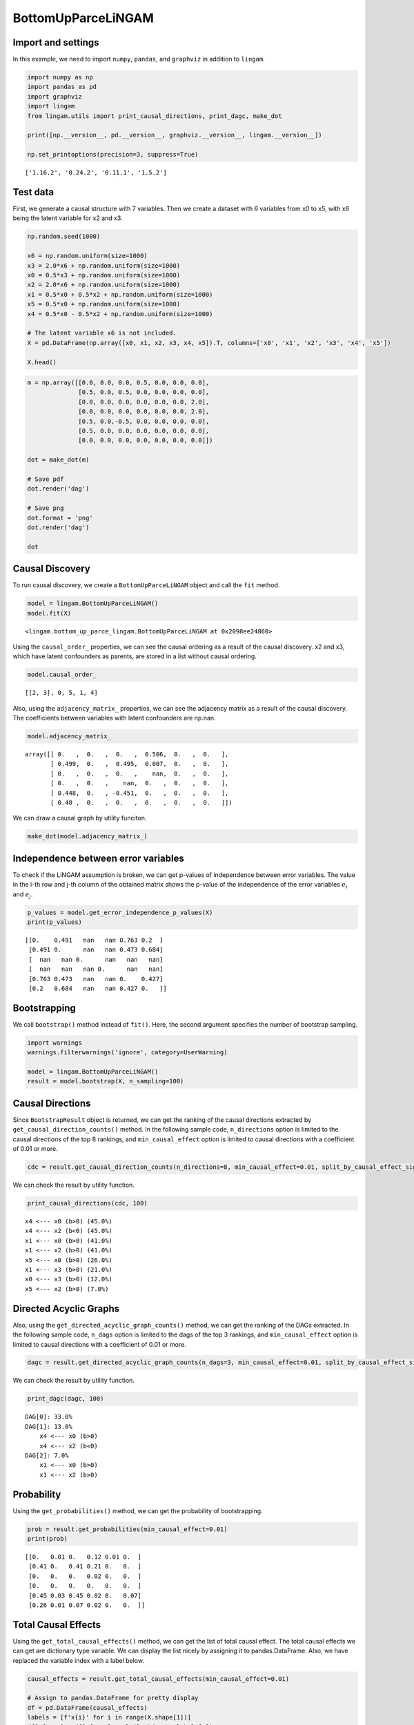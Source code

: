 BottomUpParceLiNGAM
===================

Import and settings
-------------------

In this example, we need to import ``numpy``, ``pandas``, and
``graphviz`` in addition to ``lingam``.

.. code-block:: python

    import numpy as np
    import pandas as pd
    import graphviz
    import lingam
    from lingam.utils import print_causal_directions, print_dagc, make_dot
    
    print([np.__version__, pd.__version__, graphviz.__version__, lingam.__version__])
    
    np.set_printoptions(precision=3, suppress=True)


.. parsed-literal::

    ['1.16.2', '0.24.2', '0.11.1', '1.5.2']
    

Test data
---------

First, we generate a causal structure with 7 variables. Then we create a
dataset with 6 variables from x0 to x5, with x6 being the latent
variable for x2 and x3.

.. code-block:: python

    np.random.seed(1000)

    x6 = np.random.uniform(size=1000)
    x3 = 2.0*x6 + np.random.uniform(size=1000)
    x0 = 0.5*x3 + np.random.uniform(size=1000)
    x2 = 2.0*x6 + np.random.uniform(size=1000)
    x1 = 0.5*x0 + 0.5*x2 + np.random.uniform(size=1000)
    x5 = 0.5*x0 + np.random.uniform(size=1000)
    x4 = 0.5*x0 - 0.5*x2 + np.random.uniform(size=1000)

    # The latent variable x6 is not included.
    X = pd.DataFrame(np.array([x0, x1, x2, x3, x4, x5]).T, columns=['x0', 'x1', 'x2', 'x3', 'x4', 'x5'])

    X.head()




.. raw:: html

    <div>
    <style scoped>
        .dataframe {
            font-family: verdana, arial, sans-serif;
            font-size: 11px;
            color: #333333;
            border-width: 1px;
            border-color: #B3B3B3;
            border-collapse: collapse;
        }
        .dataframe thead th {
            border-width: 1px;
            padding: 8px;
            border-style: solid;
            border-color: #B3B3B3;
            background-color: #B3B3B3;
        }
        .dataframe tbody th {
            border-width: 1px;
            padding: 8px;
            border-style: solid;
            border-color: #B3B3B3;
        }
        .dataframe tr:nth-child(even) th{
        background-color: #EAEAEA;
        }
        .dataframe tr:nth-child(even) td{
            background-color: #EAEAEA;
        }
        .dataframe td {
            border-width: 1px;
            padding: 8px;
            border-style: solid;
            border-color: #B3B3B3;
            background-color: #ffffff;
        }
    </style>
    <table border="1" class="dataframe">
      <thead>
        <tr style="text-align: right;">
          <th></th>
          <th>x0</th>
          <th>x1</th>
          <th>x2</th>
          <th>x3</th>
          <th>x4</th>
          <th>x5</th>
        </tr>
      </thead>
      <tbody>
        <tr>
          <th>0</th>
          <td>1.505949</td>
          <td>2.667827</td>
          <td>2.029420</td>
          <td>1.463708</td>
          <td>0.615387</td>
          <td>1.157907</td>
        </tr>
        <tr>
          <th>1</th>
          <td>1.379130</td>
          <td>1.721744</td>
          <td>0.965613</td>
          <td>0.801952</td>
          <td>0.919654</td>
          <td>0.957148</td>
        </tr>
        <tr>
          <th>2</th>
          <td>1.436825</td>
          <td>2.845166</td>
          <td>2.773506</td>
          <td>2.533417</td>
          <td>-0.616746</td>
          <td>0.903326</td>
        </tr>
        <tr>
          <th>3</th>
          <td>1.562885</td>
          <td>2.205270</td>
          <td>1.080121</td>
          <td>1.192257</td>
          <td>1.240595</td>
          <td>1.411295</td>
        </tr>
        <tr>
          <th>4</th>
          <td>1.940721</td>
          <td>2.974182</td>
          <td>2.140298</td>
          <td>1.886342</td>
          <td>0.451992</td>
          <td>1.770786</td>
        </tr>
      </tbody>
    </table>
    </div>
    <br>



.. code-block:: python

    m = np.array([[0.0, 0.0, 0.0, 0.5, 0.0, 0.0, 0.0],
                  [0.5, 0.0, 0.5, 0.0, 0.0, 0.0, 0.0],
                  [0.0, 0.0, 0.0, 0.0, 0.0, 0.0, 2.0],
                  [0.0, 0.0, 0.0, 0.0, 0.0, 0.0, 2.0],
                  [0.5, 0.0,-0.5, 0.0, 0.0, 0.0, 0.0],
                  [0.5, 0.0, 0.0, 0.0, 0.0, 0.0, 0.0],
                  [0.0, 0.0, 0.0, 0.0, 0.0, 0.0, 0.0]])

    dot = make_dot(m)

    # Save pdf
    dot.render('dag')

    # Save png
    dot.format = 'png'
    dot.render('dag')

    dot




.. image:: ../image/bottom_up_parce.svg



Causal Discovery
----------------

To run causal discovery, we create a ``BottomUpParceLiNGAM`` object and
call the ``fit`` method.

.. code-block:: python

    model = lingam.BottomUpParceLiNGAM()
    model.fit(X)




.. parsed-literal::

    <lingam.bottom_up_parce_lingam.BottomUpParceLiNGAM at 0x2098ee24860>



Using the ``causal_order_`` properties, we can see the causal ordering
as a result of the causal discovery. x2 and x3, which have latent
confounders as parents, are stored in a list without causal ordering.

.. code-block:: python

    model.causal_order_




.. parsed-literal::

    [[2, 3], 0, 5, 1, 4]



Also, using the ``adjacency_matrix_`` properties, we can see the
adjacency matrix as a result of the causal discovery. The coefficients
between variables with latent confounders are np.nan.

.. code-block:: python

    model.adjacency_matrix_




.. parsed-literal::

    array([[ 0.   ,  0.   ,  0.   ,  0.506,  0.   ,  0.   ],
           [ 0.499,  0.   ,  0.495,  0.007,  0.   ,  0.   ],
           [ 0.   ,  0.   ,  0.   ,    nan,  0.   ,  0.   ],
           [ 0.   ,  0.   ,    nan,  0.   ,  0.   ,  0.   ],
           [ 0.448,  0.   , -0.451,  0.   ,  0.   ,  0.   ],
           [ 0.48 ,  0.   ,  0.   ,  0.   ,  0.   ,  0.   ]])



We can draw a causal graph by utility funciton.

.. code-block:: python

    make_dot(model.adjacency_matrix_)




.. image:: ../image/bottom_up_parce2.svg



Independence between error variables
------------------------------------

To check if the LiNGAM assumption is broken, we can get p-values of
independence between error variables. The value in the i-th row and j-th
column of the obtained matrix shows the p-value of the independence of
the error variables :math:`e_i` and :math:`e_j`.

.. code-block:: python

    p_values = model.get_error_independence_p_values(X)
    print(p_values)


.. parsed-literal::

    [[0.    0.491   nan   nan 0.763 0.2  ]
     [0.491 0.      nan   nan 0.473 0.684]
     [  nan   nan 0.      nan   nan   nan]
     [  nan   nan   nan 0.      nan   nan]
     [0.763 0.473   nan   nan 0.    0.427]
     [0.2   0.684   nan   nan 0.427 0.   ]]
    

Bootstrapping
-------------

We call ``bootstrap()`` method instead of ``fit()``. Here, the second
argument specifies the number of bootstrap sampling.

.. code-block:: python

    import warnings
    warnings.filterwarnings('ignore', category=UserWarning)
    
    model = lingam.BottomUpParceLiNGAM()
    result = model.bootstrap(X, n_sampling=100)

Causal Directions
-----------------

Since ``BootstrapResult`` object is returned, we can get the ranking of
the causal directions extracted by ``get_causal_direction_counts()``
method. In the following sample code, ``n_directions`` option is limited
to the causal directions of the top 8 rankings, and
``min_causal_effect`` option is limited to causal directions with a
coefficient of 0.01 or more.

.. code-block:: python

    cdc = result.get_causal_direction_counts(n_directions=8, min_causal_effect=0.01, split_by_causal_effect_sign=True)

We can check the result by utility function.

.. code-block:: python

    print_causal_directions(cdc, 100)


.. parsed-literal::

    x4 <--- x0 (b>0) (45.0%)
    x4 <--- x2 (b<0) (45.0%)
    x1 <--- x0 (b>0) (41.0%)
    x1 <--- x2 (b>0) (41.0%)
    x5 <--- x0 (b>0) (26.0%)
    x1 <--- x3 (b>0) (21.0%)
    x0 <--- x3 (b>0) (12.0%)
    x5 <--- x2 (b>0) (7.0%)
    

Directed Acyclic Graphs
-----------------------

Also, using the ``get_directed_acyclic_graph_counts()`` method, we can
get the ranking of the DAGs extracted. In the following sample code,
``n_dags`` option is limited to the dags of the top 3 rankings, and
``min_causal_effect`` option is limited to causal directions with a
coefficient of 0.01 or more.

.. code-block:: python

    dagc = result.get_directed_acyclic_graph_counts(n_dags=3, min_causal_effect=0.01, split_by_causal_effect_sign=True)

We can check the result by utility function.

.. code-block:: python

    print_dagc(dagc, 100)


.. parsed-literal::

    DAG[0]: 33.0%
    DAG[1]: 13.0%
    	x4 <--- x0 (b>0)
    	x4 <--- x2 (b<0)
    DAG[2]: 7.0%
    	x1 <--- x0 (b>0)
    	x1 <--- x2 (b>0)
    

Probability
-----------

Using the ``get_probabilities()`` method, we can get the probability of
bootstrapping.

.. code-block:: python

    prob = result.get_probabilities(min_causal_effect=0.01)
    print(prob)


.. parsed-literal::

    [[0.   0.01 0.   0.12 0.01 0.  ]
     [0.41 0.   0.41 0.21 0.   0.  ]
     [0.   0.   0.   0.02 0.   0.  ]
     [0.   0.   0.   0.   0.   0.  ]
     [0.45 0.03 0.45 0.02 0.   0.07]
     [0.26 0.01 0.07 0.02 0.   0.  ]]
    

Total Causal Effects
--------------------

Using the ``get_total_causal_effects()`` method, we can get the list of
total causal effect. The total causal effects we can get are dictionary
type variable. We can display the list nicely by assigning it to
pandas.DataFrame. Also, we have replaced the variable index with a label
below.

.. code-block:: python

    causal_effects = result.get_total_causal_effects(min_causal_effect=0.01)
    
    # Assign to pandas.DataFrame for pretty display
    df = pd.DataFrame(causal_effects)
    labels = [f'x{i}' for i in range(X.shape[1])]
    df['from'] = df['from'].apply(lambda x : labels[x])
    df['to'] = df['to'].apply(lambda x : labels[x])
    df




.. raw:: html

    <div>
    <style scoped>
        .dataframe {
            font-family: verdana, arial, sans-serif;
            font-size: 11px;
            color: #333333;
            border-width: 1px;
            border-color: #B3B3B3;
            border-collapse: collapse;
        }
        .dataframe thead th {
            border-width: 1px;
            padding: 8px;
            border-style: solid;
            border-color: #B3B3B3;
            background-color: #B3B3B3;
        }
        .dataframe tbody th {
            border-width: 1px;
            padding: 8px;
            border-style: solid;
            border-color: #B3B3B3;
        }
        .dataframe tr:nth-child(even) th{
        background-color: #EAEAEA;
        }
        .dataframe tr:nth-child(even) td{
            background-color: #EAEAEA;
        }
        .dataframe td {
            border-width: 1px;
            padding: 8px;
            border-style: solid;
            border-color: #B3B3B3;
            background-color: #ffffff;
        }
    </style>
    <table border="1" class="dataframe">
      <thead>
        <tr style="text-align: right;">
          <th></th>
          <th>from</th>
          <th>to</th>
          <th>effect</th>
          <th>probability</th>
        </tr>
      </thead>
      <tbody>
        <tr>
          <th>0</th>
          <td>x0</td>
          <td>x5</td>
          <td>0.515510</td>
          <td>0.12</td>
        </tr>
        <tr>
          <th>1</th>
          <td>x0</td>
          <td>x1</td>
          <td>0.477885</td>
          <td>0.11</td>
        </tr>
        <tr>
          <th>2</th>
          <td>x0</td>
          <td>x4</td>
          <td>0.494946</td>
          <td>0.11</td>
        </tr>
        <tr>
          <th>3</th>
          <td>x2</td>
          <td>x1</td>
          <td>0.482657</td>
          <td>0.02</td>
        </tr>
        <tr>
          <th>4</th>
          <td>x2</td>
          <td>x4</td>
          <td>-0.490889</td>
          <td>0.02</td>
        </tr>
        <tr>
          <th>5</th>
          <td>x3</td>
          <td>x0</td>
          <td>0.511008</td>
          <td>0.01</td>
        </tr>
        <tr>
          <th>6</th>
          <td>x3</td>
          <td>x1</td>
          <td>0.653876</td>
          <td>0.01</td>
        </tr>
        <tr>
          <th>7</th>
          <td>x3</td>
          <td>x2</td>
          <td>0.790837</td>
          <td>0.01</td>
        </tr>
        <tr>
          <th>8</th>
          <td>x3</td>
          <td>x4</td>
          <td>-0.126227</td>
          <td>0.01</td>
        </tr>
        <tr>
          <th>9</th>
          <td>x3</td>
          <td>x5</td>
          <td>0.265528</td>
          <td>0.01</td>
        </tr>
      </tbody>
    </table>
    </div>
    <br>


We can easily perform sorting operations with pandas.DataFrame.

.. code-block:: python

    df.sort_values('effect', ascending=False).head()




.. raw:: html

    <div>
    <style scoped>
        .dataframe {
            font-family: verdana, arial, sans-serif;
            font-size: 11px;
            color: #333333;
            border-width: 1px;
            border-color: #B3B3B3;
            border-collapse: collapse;
        }
        .dataframe thead th {
            border-width: 1px;
            padding: 8px;
            border-style: solid;
            border-color: #B3B3B3;
            background-color: #B3B3B3;
        }
        .dataframe tbody th {
            border-width: 1px;
            padding: 8px;
            border-style: solid;
            border-color: #B3B3B3;
        }
        .dataframe tr:nth-child(even) th{
        background-color: #EAEAEA;
        }
        .dataframe tr:nth-child(even) td{
            background-color: #EAEAEA;
        }
        .dataframe td {
            border-width: 1px;
            padding: 8px;
            border-style: solid;
            border-color: #B3B3B3;
            background-color: #ffffff;
        }
    </style>
    <table border="1" class="dataframe">
      <thead>
        <tr style="text-align: right;">
          <th></th>
          <th>from</th>
          <th>to</th>
          <th>effect</th>
          <th>probability</th>
        </tr>
      </thead>
      <tbody>
        <tr>
          <th>7</th>
          <td>x3</td>
          <td>x2</td>
          <td>0.790837</td>
          <td>0.01</td>
        </tr>
        <tr>
          <th>6</th>
          <td>x3</td>
          <td>x1</td>
          <td>0.653876</td>
          <td>0.01</td>
        </tr>
        <tr>
          <th>0</th>
          <td>x0</td>
          <td>x5</td>
          <td>0.515510</td>
          <td>0.12</td>
        </tr>
        <tr>
          <th>5</th>
          <td>x3</td>
          <td>x0</td>
          <td>0.511008</td>
          <td>0.01</td>
        </tr>
        <tr>
          <th>2</th>
          <td>x0</td>
          <td>x4</td>
          <td>0.494946</td>
          <td>0.11</td>
        </tr>
      </tbody>
    </table>
    </div>
    <br>


.. code-block:: python

    df.sort_values('probability', ascending=True).head()




.. raw:: html

    <div>
    <style scoped>
        .dataframe {
            font-family: verdana, arial, sans-serif;
            font-size: 11px;
            color: #333333;
            border-width: 1px;
            border-color: #B3B3B3;
            border-collapse: collapse;
        }
        .dataframe thead th {
            border-width: 1px;
            padding: 8px;
            border-style: solid;
            border-color: #B3B3B3;
            background-color: #B3B3B3;
        }
        .dataframe tbody th {
            border-width: 1px;
            padding: 8px;
            border-style: solid;
            border-color: #B3B3B3;
        }
        .dataframe tr:nth-child(even) th{
        background-color: #EAEAEA;
        }
        .dataframe tr:nth-child(even) td{
            background-color: #EAEAEA;
        }
        .dataframe td {
            border-width: 1px;
            padding: 8px;
            border-style: solid;
            border-color: #B3B3B3;
            background-color: #ffffff;
        }
    </style>
    <table border="1" class="dataframe">
      <thead>
        <tr style="text-align: right;">
          <th></th>
          <th>from</th>
          <th>to</th>
          <th>effect</th>
          <th>probability</th>
        </tr>
      </thead>
      <tbody>
        <tr>
          <th>5</th>
          <td>x3</td>
          <td>x0</td>
          <td>0.511008</td>
          <td>0.01</td>
        </tr>
        <tr>
          <th>6</th>
          <td>x3</td>
          <td>x1</td>
          <td>0.653876</td>
          <td>0.01</td>
        </tr>
        <tr>
          <th>7</th>
          <td>x3</td>
          <td>x2</td>
          <td>0.790837</td>
          <td>0.01</td>
        </tr>
        <tr>
          <th>8</th>
          <td>x3</td>
          <td>x4</td>
          <td>-0.126227</td>
          <td>0.01</td>
        </tr>
        <tr>
          <th>9</th>
          <td>x3</td>
          <td>x5</td>
          <td>0.265528</td>
          <td>0.01</td>
        </tr>
      </tbody>
    </table>
    </div>
    <br>


And with pandas.DataFrame, we can easily filter by keywords. The
following code extracts the causal direction towards x1.

.. code-block:: python

    df[df['to']=='x1'].head()




.. raw:: html

    <div>
    <style scoped>
        .dataframe {
            font-family: verdana, arial, sans-serif;
            font-size: 11px;
            color: #333333;
            border-width: 1px;
            border-color: #B3B3B3;
            border-collapse: collapse;
        }
        .dataframe thead th {
            border-width: 1px;
            padding: 8px;
            border-style: solid;
            border-color: #B3B3B3;
            background-color: #B3B3B3;
        }
        .dataframe tbody th {
            border-width: 1px;
            padding: 8px;
            border-style: solid;
            border-color: #B3B3B3;
        }
        .dataframe tr:nth-child(even) th{
        background-color: #EAEAEA;
        }
        .dataframe tr:nth-child(even) td{
            background-color: #EAEAEA;
        }
        .dataframe td {
            border-width: 1px;
            padding: 8px;
            border-style: solid;
            border-color: #B3B3B3;
            background-color: #ffffff;
        }
    </style>
    <table border="1" class="dataframe">
      <thead>
        <tr style="text-align: right;">
          <th></th>
          <th>from</th>
          <th>to</th>
          <th>effect</th>
          <th>probability</th>
        </tr>
      </thead>
      <tbody>
        <tr>
          <th>1</th>
          <td>x0</td>
          <td>x1</td>
          <td>0.477885</td>
          <td>0.11</td>
        </tr>
        <tr>
          <th>3</th>
          <td>x2</td>
          <td>x1</td>
          <td>0.482657</td>
          <td>0.02</td>
        </tr>
        <tr>
          <th>6</th>
          <td>x3</td>
          <td>x1</td>
          <td>0.653876</td>
          <td>0.01</td>
        </tr>
      </tbody>
    </table>
    </div>
    <br>


Because it holds the raw data of the total causal effect (the original data
for calculating the median), it is possible to draw a histogram of the
values of the causal effect, as shown below.

.. code-block:: python

    import matplotlib.pyplot as plt
    import seaborn as sns
    sns.set()
    %matplotlib inline
    
    from_index = 0 # index of x0
    to_index = 5 # index of x5
    plt.hist(result.total_effects_[:, to_index, from_index])




.. parsed-literal::

    (array([74.,  0.,  0.,  0.,  0.,  0.,  0.,  0.,  0., 12.]),
     array([0.   , 0.052, 0.103, 0.155, 0.206, 0.258, 0.309, 0.361, 0.412,
            0.464, 0.516]),
     <a list of 10 Patch objects>)




.. image:: ../image/bottom_up_parce_hist.png


